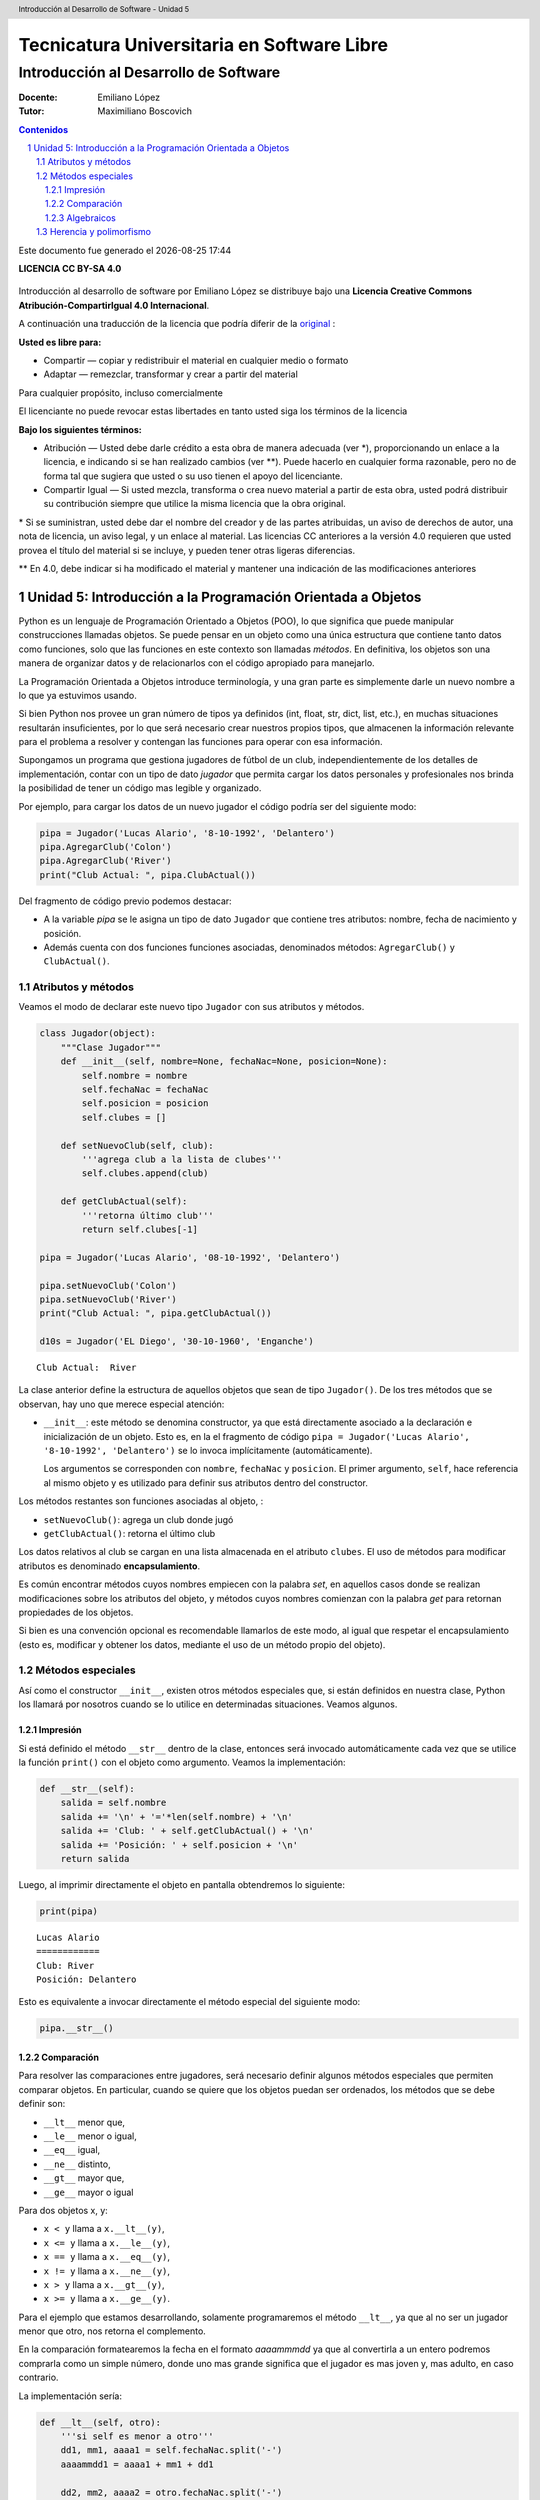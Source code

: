 ================================================
Tecnicatura Universitaria en Software Libre
================================================
--------------------------------------
Introducción al Desarrollo de Software
--------------------------------------

:Docente: Emiliano López
:Tutor: Maximiliano Boscovich

.. header:: 
  Introducción al Desarrollo de Software - Unidad 5

.. contents:: Contenidos


.. sectnum::

.. raw:: pdf

   PageBreak oneColumn

.. |date| date::
.. |time| date:: %H:%M

Este documento fue generado el |date| |time|

.. raw:: pdf

   PageBreak oneColumn

**LICENCIA CC BY-SA 4.0**

.. figure:: img/LICENCIA-CC.png
   :alt: 
   :width: 300 px

Introducción al desarrollo de software por Emiliano López se distribuye bajo una **Licencia Creative Commons Atribución-CompartirIgual 4.0 Internacional**.

A continuación una traducción de la licencia que podría diferir de la `original <http://creativecommons.org/licenses/by-sa/4.0/>`__ :

**Usted es libre para:**

- Compartir — copiar y redistribuir el material en cualquier medio o formato
- Adaptar — remezclar, transformar y crear a partir del material    

Para cualquier propósito, incluso comercialmente

El licenciante no puede revocar estas libertades en tanto usted siga los términos de la licencia

**Bajo los siguientes términos:**

- Atribución — Usted debe darle crédito a esta obra de manera adecuada (ver \*), proporcionando un enlace a la licencia, e indicando si se han realizado cambios (ver \**). Puede hacerlo en cualquier forma razonable, pero no de forma tal que sugiera que usted o su uso tienen el apoyo del licenciante.

- Compartir Igual — Si usted mezcla, transforma o crea nuevo material a partir de esta obra, usted podrá distribuir su contribución siempre que utilice la misma licencia que la obra original. 

\* Si se suministran, usted debe dar el nombre del creador y de las partes atribuidas, un aviso de derechos de autor, una nota de licencia, un aviso legal, y un enlace al material. Las licencias CC anteriores a la versión 4.0 requieren que usted provea el título del material si se incluye, y pueden tener otras ligeras diferencias.

\** En 4.0, debe indicar si ha modificado el material y mantener una indicación de las modificaciones anteriores

.. raw:: pdf

   PageBreak oneColumn

Unidad 5: Introducción a la Programación Orientada a Objetos
============================================================

Python es un lenguaje de Programación Orientado a Objetos (POO), lo que significa que puede manipular construcciones llamadas objetos. Se puede pensar en un objeto como una única estructura que contiene tanto datos como funciones, solo que las funciones en este contexto son llamadas *métodos*. En definitiva, los objetos son una manera de organizar datos y de relacionarlos con el código apropiado para manejarlo.

La Programación Orientada a Objetos introduce terminología, y una gran parte es simplemente darle un nuevo nombre a lo que ya estuvimos usando.

Si bien Python nos provee un gran número de tipos ya definidos (int, float, str, dict, list, etc.), en muchas situaciones resultarán insuficientes, por lo que será necesario crear nuestros propios tipos, que almacenen la información relevante para el problema a resolver y contengan las funciones para operar con esa información.

Supongamos un programa que gestiona jugadores de fútbol de un club, independientemente de los detalles de implementación, contar con un tipo de dato *jugador* que permita cargar los datos personales y profesionales nos brinda la posibilidad de tener un código mas legible y organizado. 

Por ejemplo, para cargar los datos de un nuevo jugador el código podría ser del siguiente modo:

.. code:: python

    pipa = Jugador('Lucas Alario', '8-10-1992', 'Delantero')
    pipa.AgregarClub('Colon')
    pipa.AgregarClub('River')
    print("Club Actual: ", pipa.ClubActual())

Del fragmento de código previo podemos destacar:

-  A la variable *pipa* se le asigna un tipo de dato ``Jugador`` que contiene tres atributos: nombre, fecha de nacimiento y posición. 

-  Además cuenta con dos funciones funciones asociadas, denominados métodos: ``AgregarClub()`` y ``ClubActual()``.

Atributos y métodos
-------------------

Veamos el modo de declarar este nuevo tipo ``Jugador`` con sus atributos
y métodos.

.. code:: python

    class Jugador(object):
        """Clase Jugador"""
        def __init__(self, nombre=None, fechaNac=None, posicion=None):
            self.nombre = nombre
            self.fechaNac = fechaNac
            self.posicion = posicion
            self.clubes = []
            
        def setNuevoClub(self, club):
            '''agrega club a la lista de clubes'''
            self.clubes.append(club)
        
        def getClubActual(self):
            '''retorna último club'''
            return self.clubes[-1]
    
    pipa = Jugador('Lucas Alario', '08-10-1992', 'Delantero')
    
    pipa.setNuevoClub('Colon')
    pipa.setNuevoClub('River')
    print("Club Actual: ", pipa.getClubActual())
    
    d10s = Jugador('EL Diego', '30-10-1960', 'Enganche')


.. parsed-literal::

    Club Actual:  River


La clase anterior define la estructura de aquellos objetos que sean de
tipo ``Jugador()``. De los tres métodos que se observan, hay uno que
merece especial atención:

-   ``__init__``: este método se denomina constructor, ya que está
    directamente asociado a la declaración e inicialización de un objeto.
    Esto es, en la el fragmento de código
    ``pipa = Jugador('Lucas Alario', '8-10-1992', 'Delantero')`` se lo
    invoca implícitamente (automáticamente). 

    Los argumentos se corresponden con ``nombre``, ``fechaNac`` y ``posicion``. 
    El primer argumento, ``self``, hace referencia al mismo objeto y es utilizado
    para definir sus atributos dentro del constructor.

Los métodos restantes son funciones asociadas al objeto, :

-  ``setNuevoClub()``: agrega un club donde jugó
-  ``getClubActual()``: retorna el último club

Los datos relativos al club se cargan en una lista almacenada en el
atributo ``clubes``. El uso de métodos para modificar atributos es
denominado **encapsulamiento**. 

Es común encontrar métodos cuyos nombres empiecen con la palabra *set*, 
en aquellos casos donde se realizan modificaciones sobre los atributos
del objeto, y métodos cuyos nombres comienzan con la palabra *get* para retornan 
propiedades de los objetos.

Si bien es una convención opcional es recomendable llamarlos de este modo, 
al igual que respetar el encapsulamiento (esto es, modificar y obtener los datos, 
mediante el uso de un método propio del objeto).

Métodos especiales
------------------

Así como el constructor ``__init__``, existen otros métodos especiales
que, si están definidos en nuestra clase, Python los llamará por
nosotros cuando se lo utilice en determinadas situaciones. Veamos
algunos.

Impresión
~~~~~~~~~

Si está definido el método ``__str__`` dentro de la clase, entonces será
invocado automáticamente cada vez que se utilice la función ``print()``
con el objeto como argumento. Veamos la implementación:

.. code:: python

        def __str__(self):
            salida = self.nombre
            salida += '\n' + '='*len(self.nombre) + '\n'
            salida += 'Club: ' + self.getClubActual() + '\n'
            salida += 'Posición: ' + self.posicion + '\n'
            return salida

Luego, al imprimir directamente el objeto en pantalla obtendremos lo siguiente:

.. code:: python

    print(pipa)

::

    Lucas Alario
    ============
    Club: River
    Posición: Delantero

Esto es equivalente a invocar directamente el método especial del siguiente modo:

.. code:: python
    
    pipa.__str__()


Comparación
~~~~~~~~~~~

Para resolver las comparaciones entre jugadores, será necesario definir
algunos métodos especiales que permiten comparar objetos. En particular,
cuando se quiere que los objetos puedan ser ordenados, los métodos que
se debe definir son:

-  ``__lt__`` menor que,
-  ``__le__`` menor o igual,
-  ``__eq__`` igual,
-  ``__ne__`` distinto,
-  ``__gt__`` mayor que,
-  ``__ge__`` mayor o igual

Para dos objetos x, y:

-  ``x < y`` llama a ``x.__lt__(y)``,
-  ``x <= y`` llama a ``x.__le__(y)``,
-  ``x == y`` llama a ``x.__eq__(y)``,
-  ``x != y`` llama a ``x.__ne__(y)``,
-  ``x > y`` llama a ``x.__gt__(y)``,
-  ``x >= y`` llama a ``x.__ge__(y)``.

Para el ejemplo que estamos desarrollando, solamente programaremos el
método ``__lt__``, ya que al no ser un jugador menor que otro, nos
retorna el complemento. 

En la comparación formatearemos la fecha en el formato *aaaammmdd*
ya que al convertirla a un entero podremos comprarla como un simple número, 
donde uno mas grande significa que el jugador es
mas joven y, mas adulto, en caso contrario.

La implementación sería:

.. code:: python

        def __lt__(self, otro):
            '''si self es menor a otro'''
            dd1, mm1, aaaa1 = self.fechaNac.split('-')
            aaaammdd1 = aaaa1 + mm1 + dd1
            
            dd2, mm2, aaaa2 = otro.fechaNac.split('-')
            aaaammdd2 = aaaa2 + mm2 + dd2
            
            return (int(aaaammdd1) > int(aaaammdd2))

Luego, lo usamos:

.. code:: python

    d10s = Jugador('El Diego', '30-10-1960', 'Enganche')

    print(pipa > d10s)

Algebraicos
~~~~~~~~~~~

Existen métodos especiales para todos los operadores matemáticos, de
modo que al operar dos objetos, por ejemplo sumarlos, se invoca al
método específico y se realiza la operación. Esto es también denominado
sobrecarga de operadores, ya que se le asigna una función específica a
un operador cuando es utilizado con objetos como operandos.

Para el ejemplo visto usaremos el monto del pase, así que se debe
agregar el atributo *valor* a la clase e incorporar el método especial
``__add__`` de modo que al sumar objetos de tipo ``Jugador()`` se sumen
estos campos. 

.. code:: python

        def __add__(self, otro):
            return self.valor + otro.valor

Si ahora sumamos dos jugadores, obtendremos la suma de sus valores.

.. code:: python
    
    # otro jugador
    higuain = Jugador('Gonzalo Higuaín', '10-12-1987', 'Desconocido')

    # asignamos valor a cada jugador
    pipa.valor = 1130000
    d10s.valor = 9000000
    higuain.valor = 1.20

    # sumamos los jugadores
    valor_equipo = pipa + d10s + higuain
    print(valor_equipo)

Del mismo modo se implementan los métodos especiales para los siguientes
operadores binarios

::

    Operador            Método

     +          __add__(self, other)
     -          __sub__(self, other)
     *          __mul__(self, other)
     //         __floordiv__(self, other)
     /          __div__(self, other)
     %          __mod__(self, other)
     **         __pow__(self, other[, modulo])
     <<         __lshift__(self, other)
     >>         __rshift__(self, other)
     &          __and__(self, other)
     ^          __xor__(self, other)
     |          __or__(self, other) 
     

Existen muchos otros métodos especiales como los de asignaciones
extendidas y operadores unarios.

Herencia y polimorfismo
-----------------------

La herencia es un mecanismo de la programación orientada a objetos que
sirve para crear clases nuevas a partir de otras preexistentes. Se
heredan atributos y comportamientos y, partir de ella se crea una clase
derivada con sus particularidades.

Por ejemplo, a partir de una clase ``Jugador`` podemos construir la
clase ``Capitan`` que extiende a ``Jugador`` y agrega como atributo una
lista de fechas de partidos que tuvo ese rol. 

Se puede ver como un caso particular de la clase jugador, 
dado que tendrá los mismos atributos y métodos que un objeto de la clase 
``Jugador``, y a su vez tendrá algunos atributos y/o métodos extras.

El nombre de la clase base va entre los paréntesis de la definición de la nueva clase. 
Veamos el modo de implementarla:

.. code:: python

    class Capitan(Jugador):
        "Clase que representa al capitan."
        
        def __init__(self, nombre=None, fechaNac=None, posicion=None, capitan=[]):
            "Constructor de Capitan"
            # llama al constructor de Jugador
            Jugador.__init__(self, nombre, fechaNac, posicion)
            # nuevo atributo
            self.capitan = capitan
            
        def setCapitania(self, fecha):
            self.capitan.append(fecha)

En la implementación del método constructor (``__init__``) de
``Capitan`` se invoca al constructor de ``Jugador``, luego, se agrega el
atributo ``capitan`` y un método nuevo, ``setCapitania``, que solamente
existe en esta clase.

El hecho de heredar todas las características de la clase base hace que
su uso sea prácticamente el mismo:

.. code:: python

    pulga = Capitan('Lionel Messi', '24-06-1987', 'Enganche')
    pulga.setNuevoClub('Barcelona')
    pulga.setCapitania('26-07-2008')
    print(pulga)

Diferenciemos ahora el método de impresión, de modo que al
imprimir en pantalla un jugador de tipo ``Capitan``, muestre la
última fecha de su capitanía. Para esto se debe modificar un método 
heredado, esta cualidad se denomina **Polimorfismo**. Veamos su implementación:

.. code:: python

        def __str__(self):
            salida = Jugador.__str__(self)
            salida += 'Última capitanía: ' + self.capitan[-1] + '\n'
            return salida

En la implementación del método ``__str__`` se invoca al de la clase
base, y se agrega una línea más referida a la capitanía.

El presente capítulo ha sido una introducción a la POO presentada en
forma de tutorial, a continuación se expone el código completo de lo
desarrollado durante la unidad.

.. code:: python

    class Jugador(object):
        """Clase Jugador"""
        def __init__(self, nombre=None, fechaNac=None, posicion=None, \
            clubes=[], valor=None):
            self.nombre = nombre
            self.fechaNac = fechaNac
            self.posicion = posicion
            self.clubes = clubes
            self.valor = valor
            
        def setNuevoClub(self, club):
            '''agrega club a la lista de clubes'''
            self.clubes.append(club)
        
        def getClubActual(self):
            '''retorna último club'''
            return self.clubes[-1]
        
        def __str__(self):
            salida = self.nombre
            salida += '\n' + '='*len(self.nombre) + '\n'
            salida += 'Club: ' + self.getClubActual() + '\n'
            salida += 'Posición: ' + self.posicion + '\n'
            return salida
        
        def __lt__(self, otro):
            '''si self es menor a otro'''
            dd1, mm1, aaaa1 = self.fechaNac.split('-')
            aaaammdd1 = aaaa1 + mm1 + dd1
            
            dd2, mm2, aaaa2 = otro.fechaNac.split('-')
            aaaammdd2 = aaaa2 + mm2 + dd2
            
            return (int(aaaammdd1) > int(aaaammdd2))
         
        def __add__(self, otro):
            return self.valor + otro.valor
    
    class Capitan(Jugador):
        "Clase que representa al capitan."
        def __init__(self, nombre=None, fechaNac=None, posicion=None, capitan=[]):
            "Constructor de Capitan"
            # llama al constructor de Jugador
            Jugador.__init__(self, nombre, fechaNac, posicion)
            # nuevo atributo
            self.capitan = capitan
        def setCapitania(self, fecha):
            self.capitan.append(fecha)
        
        def __str__(self):
            '''sobreescribe la clase heredada'''
            salida = Jugador.__str__(self)
            salida += 'Última capitanía: ' + self.capitan[-1] + '\n'
            return salida
            
        
    pipa = Jugador('Lucas Alario', '08-10-1992', 'Delantero')
    pipa.setNuevoClub('Colon')
    pipa.setNuevoClub('River')
    print(pipa)
    
    d10s = Jugador('El Diego', '30-10-1960', 'Enganche')
    d10s.setNuevoClub('Argentino Jr.')
    d10s.setNuevoClub('Boca')
    d10s.setNuevoClub('Barcelona')
    d10s.setNuevoClub('Nápoles')
    d10s.setNuevoClub('Sevilla')
    d10s.setNuevoClub("Newell's")
    d10s.setNuevoClub("Boca")
    print(d10s)
    
    pipa.valor = 1130000
    d10s.valor = 9000000
    monto = pipa + d10s
    
    pulga = Capitan('Lionel Messi', '24-06-1987', 'Enganche')
    pulga.setNuevoClub('Barcelona')
    pulga.setCapitania('28-03-1981')
    print(pulga)


.. parsed-literal::

    Lucas Alario
    ============
    Club: River
    Posición: Delantero
    
    El Diego
    ========
    Club: Boca
    Posición: Enganche
    
    Lionel Messi
    ============
    Club: Barcelona
    Posición: Enganche
    Última capitanía: 28-03-1981
    


Se recomienda profundizar este tema en el capítulo *Un primer vistazo a
las clases (pag. 61)* del Tutorial de Python.
